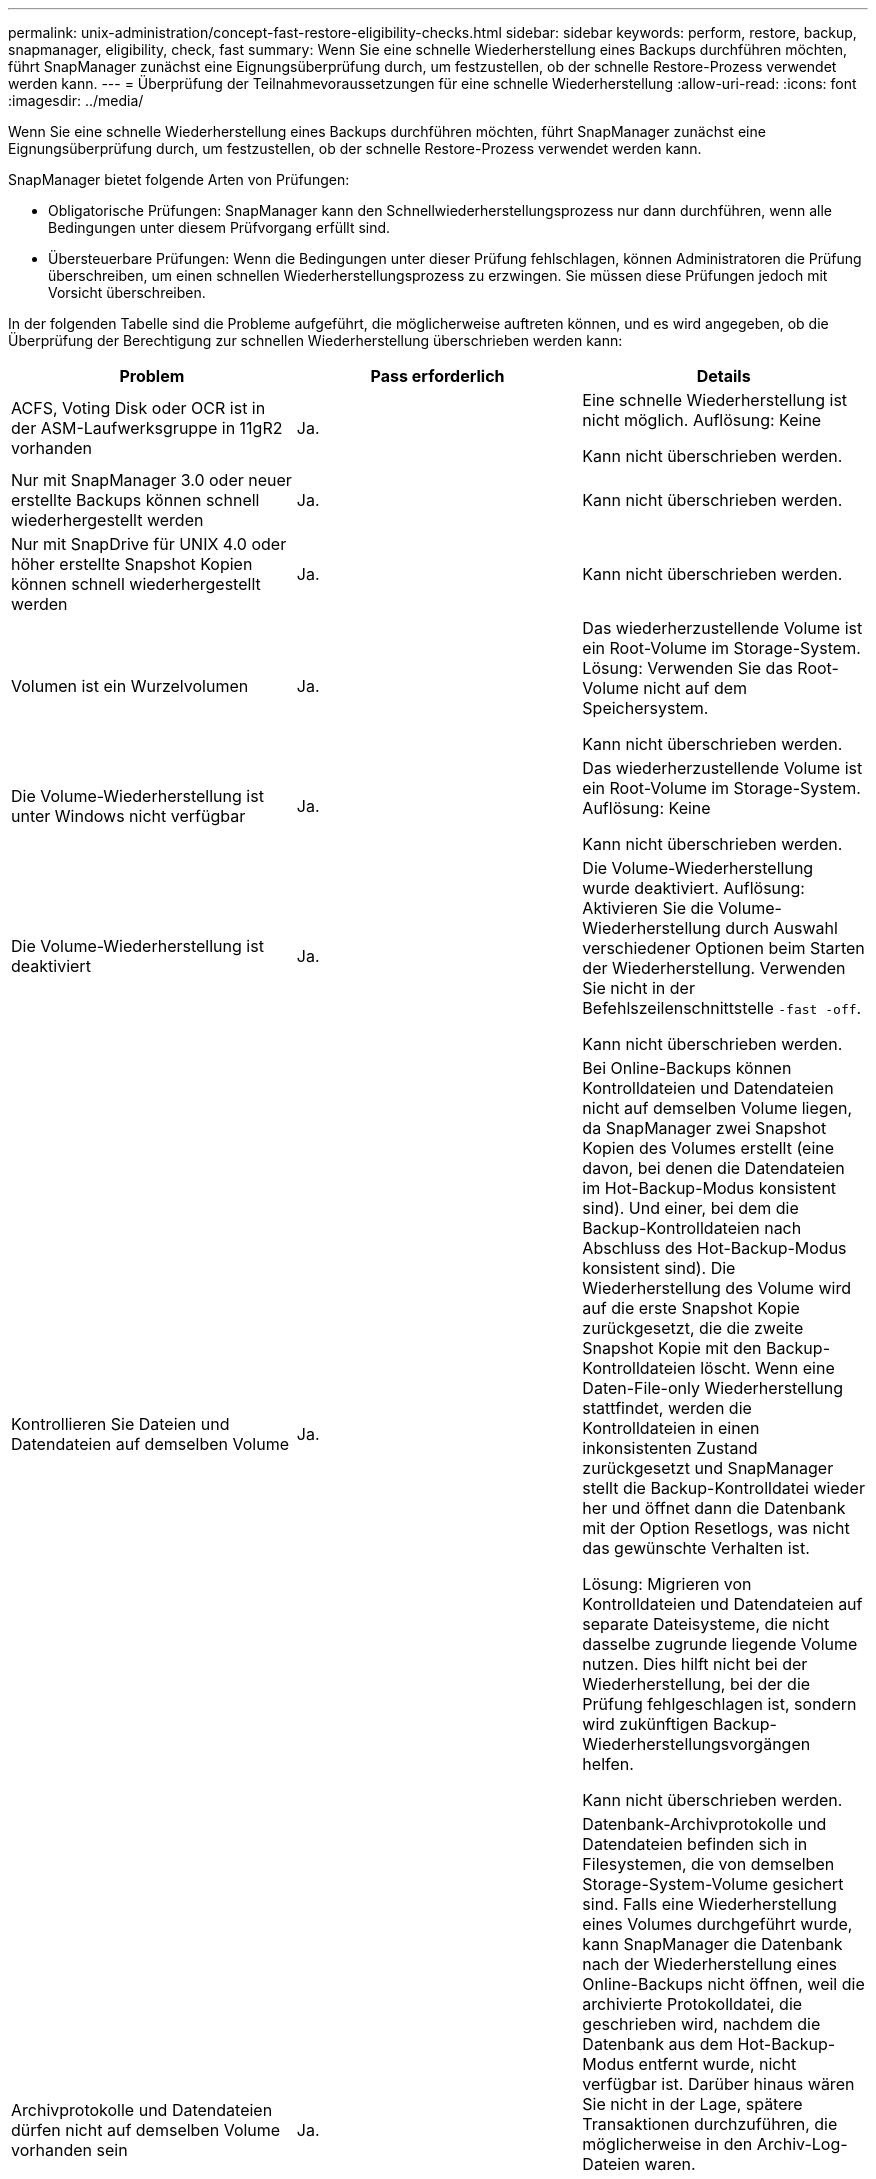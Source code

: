 ---
permalink: unix-administration/concept-fast-restore-eligibility-checks.html 
sidebar: sidebar 
keywords: perform, restore, backup, snapmanager, eligibility, check, fast 
summary: Wenn Sie eine schnelle Wiederherstellung eines Backups durchführen möchten, führt SnapManager zunächst eine Eignungsüberprüfung durch, um festzustellen, ob der schnelle Restore-Prozess verwendet werden kann. 
---
= Überprüfung der Teilnahmevoraussetzungen für eine schnelle Wiederherstellung
:allow-uri-read: 
:icons: font
:imagesdir: ../media/


[role="lead"]
Wenn Sie eine schnelle Wiederherstellung eines Backups durchführen möchten, führt SnapManager zunächst eine Eignungsüberprüfung durch, um festzustellen, ob der schnelle Restore-Prozess verwendet werden kann.

SnapManager bietet folgende Arten von Prüfungen:

* Obligatorische Prüfungen: SnapManager kann den Schnellwiederherstellungsprozess nur dann durchführen, wenn alle Bedingungen unter diesem Prüfvorgang erfüllt sind.
* Übersteuerbare Prüfungen: Wenn die Bedingungen unter dieser Prüfung fehlschlagen, können Administratoren die Prüfung überschreiben, um einen schnellen Wiederherstellungsprozess zu erzwingen. Sie müssen diese Prüfungen jedoch mit Vorsicht überschreiben.


In der folgenden Tabelle sind die Probleme aufgeführt, die möglicherweise auftreten können, und es wird angegeben, ob die Überprüfung der Berechtigung zur schnellen Wiederherstellung überschrieben werden kann:

|===
| Problem | Pass erforderlich | Details 


 a| 
ACFS, Voting Disk oder OCR ist in der ASM-Laufwerksgruppe in 11gR2 vorhanden
 a| 
Ja.
 a| 
Eine schnelle Wiederherstellung ist nicht möglich. Auflösung: Keine

Kann nicht überschrieben werden.



 a| 
Nur mit SnapManager 3.0 oder neuer erstellte Backups können schnell wiederhergestellt werden
 a| 
Ja.
 a| 
Kann nicht überschrieben werden.



 a| 
Nur mit SnapDrive für UNIX 4.0 oder höher erstellte Snapshot Kopien können schnell wiederhergestellt werden
 a| 
Ja.
 a| 
Kann nicht überschrieben werden.



 a| 
Volumen ist ein Wurzelvolumen
 a| 
Ja.
 a| 
Das wiederherzustellende Volume ist ein Root-Volume im Storage-System. Lösung: Verwenden Sie das Root-Volume nicht auf dem Speichersystem.

Kann nicht überschrieben werden.



 a| 
Die Volume-Wiederherstellung ist unter Windows nicht verfügbar
 a| 
Ja.
 a| 
Das wiederherzustellende Volume ist ein Root-Volume im Storage-System. Auflösung: Keine

Kann nicht überschrieben werden.



 a| 
Die Volume-Wiederherstellung ist deaktiviert
 a| 
Ja.
 a| 
Die Volume-Wiederherstellung wurde deaktiviert. Auflösung: Aktivieren Sie die Volume-Wiederherstellung durch Auswahl verschiedener Optionen beim Starten der Wiederherstellung. Verwenden Sie nicht in der Befehlszeilenschnittstelle `-fast -off`.

Kann nicht überschrieben werden.



 a| 
Kontrollieren Sie Dateien und Datendateien auf demselben Volume
 a| 
Ja.
 a| 
Bei Online-Backups können Kontrolldateien und Datendateien nicht auf demselben Volume liegen, da SnapManager zwei Snapshot Kopien des Volumes erstellt (eine davon, bei denen die Datendateien im Hot-Backup-Modus konsistent sind). Und einer, bei dem die Backup-Kontrolldateien nach Abschluss des Hot-Backup-Modus konsistent sind). Die Wiederherstellung des Volume wird auf die erste Snapshot Kopie zurückgesetzt, die die zweite Snapshot Kopie mit den Backup-Kontrolldateien löscht. Wenn eine Daten-File-only Wiederherstellung stattfindet, werden die Kontrolldateien in einen inkonsistenten Zustand zurückgesetzt und SnapManager stellt die Backup-Kontrolldatei wieder her und öffnet dann die Datenbank mit der Option Resetlogs, was nicht das gewünschte Verhalten ist.

Lösung: Migrieren von Kontrolldateien und Datendateien auf separate Dateisysteme, die nicht dasselbe zugrunde liegende Volume nutzen. Dies hilft nicht bei der Wiederherstellung, bei der die Prüfung fehlgeschlagen ist, sondern wird zukünftigen Backup-Wiederherstellungsvorgängen helfen.

Kann nicht überschrieben werden.



 a| 
Archivprotokolle und Datendateien dürfen nicht auf demselben Volume vorhanden sein
 a| 
Ja.
 a| 
Datenbank-Archivprotokolle und Datendateien befinden sich in Filesystemen, die von demselben Storage-System-Volume gesichert sind. Falls eine Wiederherstellung eines Volumes durchgeführt wurde, kann SnapManager die Datenbank nach der Wiederherstellung eines Online-Backups nicht öffnen, weil die archivierte Protokolldatei, die geschrieben wird, nachdem die Datenbank aus dem Hot-Backup-Modus entfernt wurde, nicht verfügbar ist. Darüber hinaus wären Sie nicht in der Lage, spätere Transaktionen durchzuführen, die möglicherweise in den Archiv-Log-Dateien waren.

Lösung: Migration von Archivprotokollen und Datendateien auf separate Filesysteme, die nicht dasselbe zugrunde liegende Storage-System-Volume nutzen Dies hilft nicht bei der Wiederherstellung, bei der die Prüfung fehlgeschlagen ist, sondern wird zukünftigen Backup-Wiederherstellungsvorgängen helfen.

Kann nicht überschrieben werden.



 a| 
Online-Protokolle und Datendateien dürfen nicht auf demselben Volume vorhanden sein
 a| 
Ja.
 a| 
Datenbank Online-Wiederherstellungsprotokolle und Datendateien befinden sich in Filesystemen, die von demselben Storage-System-Volume gesichert sind. Wenn ein Volume wiederhergestellt wurde, kann die Recovery die Online-Wiederherstellungsprotokolle nicht verwenden, weil sie zurückgesetzt wurden.

Lösung: Migrieren Sie Online-Redo-Protokolle und -Datendateien auf separate Filesysteme, die nicht dasselbe zugrunde liegende Storage-System-Volume nutzen. Dies hilft nicht bei der Wiederherstellung, bei der die Prüfung fehlgeschlagen ist, sondern wird zukünftigen Backup-Wiederherstellungsvorgängen helfen.

Kann nicht überschrieben werden.



 a| 
Dateien im Filesystem, nicht Teil des Wiederherstellungsumfangs werden zurückgesetzt
 a| 
Ja.
 a| 
Dateien, die auf dem Host sichtbar sind, außer den wiederherzustellenden Dateien, sind in einem Dateisystem auf dem Volume vorhanden. Wenn eine schnelle Wiederherstellung eines Filesystems oder eine Wiederherstellung eines Storage-Systems durchgeführt wurde, würden die auf dem Host sichtbaren Dateien beim Erstellen der Snapshot Kopie auf den ursprünglichen Inhalt zurückgesetzt. Wenn SnapManager 20 oder weniger Dateien erkennt, werden sie in der Eignungsüberprüfung aufgeführt. Andernfalls zeigt SnapManager eine Meldung an, dass Sie das Dateisystem untersuchen sollten.

Auflösung: Migrieren Sie die Dateien, die nicht von der Datenbank verwendet werden, auf ein anderes Dateisystem, das ein anderes Volume verwendet. Alternativ können Sie die Dateien löschen.

Wenn SnapManager den Dateizweck nicht bestimmen kann, können Sie den Prüffehler überschreiben. Wenn Sie die Prüfung überschreiben, werden die Dateien, die sich nicht im Wiederherstellungsbereich befinden, zurückgesetzt. Setzen Sie diese Prüfung nur außer Kraft, wenn Sie sicher sind, dass das Zurücksetzen der Dateien nichts beeinträchtigt.



 a| 
Dateisysteme in der angegebenen Volume-Gruppe sind nicht Teil des Wiederherstellungsumfangs
 a| 
Nein
 a| 
Mehrere Dateisysteme befinden sich in derselben Volume-Gruppe, aber nicht alle Dateisysteme müssen wiederhergestellt werden. Mit Storage-seitigem Filesystem Restore und schnellem Restore können keine einzelnen Dateisysteme innerhalb einer Volume-Gruppe wiederhergestellt werden, da die von der Volume-Gruppe verwendeten LUNs Daten aus allen Dateisystemen enthalten. Alle Dateisysteme innerhalb einer Volume-Gruppe müssen gleichzeitig wiederhergestellt werden, um eine schnelle Wiederherstellung oder eine speicherseitige Filesystem-Wiederherstellung zu verwenden. Wenn SnapManager 20 oder weniger Dateien erkennt, listet SnapManager diese in der Eignungsprüfung auf. Andernfalls bietet SnapManager eine Meldung, die Sie untersuchen sollten das Dateisystem.

Auflösung: Migrieren Sie die Dateien, die nicht von der Datenbank verwendet werden, auf eine andere Volume-Gruppe. Alternativ können Sie die Dateisysteme in der Volume-Gruppe löschen.

Kann überschrieben werden.



 a| 
Host-Volumes in einer bestimmten Volume-Gruppe werden nicht Teil des Wiederherstellungsumfangs zurückgesetzt
 a| 
Nein
 a| 
Mehrere Host Volumes (logische Volumes) befinden sich in derselben Volume-Gruppe, jedoch werden nicht alle Host Volumes benötigt, um wiederhergestellt zu werden. Diese Prüfung ähnelt den Dateisystemen in der Volume-Gruppe, die nicht Teil des Wiederherstellungsumfangs sind, kann zurückgesetzt werden, außer dass die anderen Host-Volumes in der Volume-Gruppe nicht als Dateisysteme auf dem Host gemountet werden. Lösung: Migrieren Sie Host-Volumes, die von der Datenbank verwendet werden, auf eine andere Volume-Gruppe. Oder löschen Sie die anderen Host Volumes in der Volume-Gruppe.

Wenn Sie die Prüfung außer Kraft setzen, werden alle Host-Volumes in der Volume-Gruppe wiederhergestellt. Setzen Sie diese Prüfung nur außer Kraft, wenn Sie sicher sind, dass sich die Zurücksetzung der anderen Host-Volumes nachteilig auf nichts auswirkt.



 a| 
Die DateiExtents haben sich seit dem letzten Backup geändert
 a| 
Ja.
 a| 
Kann nicht überschrieben werden.



 a| 
Zugeordnete LUNs in Volume sind nicht im Rahmen der Wiederherstellung zurückgesetzt
 a| 
Ja.
 a| 
LUNs, die nicht über die im Volume wiederherzustellenden LUNs liegen, sind derzeit einem Host zugeordnet. Eine Volume-Wiederherstellung kann nicht durchgeführt werden, da andere Hosts oder Applikationen, die diese LUNs verwenden, instabil werden. Wenn die LUN-Namen mit einem Unterstrich und einem Integer-Index enden (z. B. _0 oder _1), sind diese LUNs normalerweise Klone anderer LUNs innerhalb desselben Volumes. Es ist möglich, dass ein weiteres Backup der Datenbank angehängt ist oder ein Klon eines anderen Backups existiert.

Lösung: Migrieren von LUNs, die nicht von der Datenbank auf ein anderes Volume verwendet werden. Wenn es sich bei den zugeordneten LUNs um Klone handelt, suchen Sie nach gemounteten Backups derselben Datenbank oder Klone der Datenbank, und mounten Sie den Backup oder entfernen Sie den Klon.

Kann nicht überschrieben werden.



 a| 
Nicht zugeordnete LUNS im Volume sind nicht Teil des Wiederherstellungsumfangs
 a| 
Nein
 a| 
Andere LUNs als die LUNs, die im Volume wiederhergestellt werden sollen, sind vorhanden. Diese LUNs sind derzeit keinem Host zugeordnet, daher werden durch die Wiederherstellung der LUNs keine aktiven Prozesse unterbrochen. Die Zuordnung der LUNs kann jedoch vorübergehend aufgehoben werden. Lösung: Migrieren von LUNs, die nicht von der Datenbank genutzt werden, auf ein anderes Volume oder Löschen der LUNs

Wenn Sie diese Prüfung überschreiben, setzt die Volume-Wiederherstellung diese LUNs in den Status zurück, ab dem die Snapshot Kopie erstellt wurde. Wenn die LUN beim Erstellen der Snapshot Kopie nicht vorhanden war, ist die LUN nach der Wiederherstellung des Volume nicht vorhanden. Setzen Sie diese Prüfung nur außer Kraft, wenn Sie sicher sind, dass die Zurücksetzung der LUNs nichts beeinträchtigt.



 a| 
LUNs, die in der Snapshot Kopie des Volume vorhanden sind, sind möglicherweise nicht konsistent, wenn zurückgesetzt wird
 a| 
Nein
 a| 
Während der Erstellung von Snapshot Kopien existierten andere LUNs als die, für die die Snapshot Kopie angefordert wurde, im Volume. Diese anderen LUNs haben möglicherweise keinen konsistenten Status. Lösung: Migrieren von LUNs, die nicht von der Datenbank genutzt werden, auf ein anderes Volume oder Löschen der LUNs Dies hilft nicht beim Wiederherstellungsvorgang, bei dem die Prüfung fehlgeschlagen ist, aber Wiederherstellungen zukünftiger Backups, die nach dem Verschieben oder Löschen der LUNs erstellt wurden, helfen können.

Wenn Sie diese Prüfung außer Kraft setzen, werden die LUNs in den inkonsistenten Status zurückgesetzt, mit dem die Snapshot Kopie erstellt wurde. Setzen Sie diese Prüfung nur außer Kraft, wenn Sie sicher sind, dass die Zurücksetzung der LUNs nichts beeinträchtigt.



 a| 
Neue Snapshot Kopien enthalten Volume-Klon
 a| 
Ja.
 a| 
Klone wurden von Snapshot Kopien erstellt, die nach der Wiederherstellung der Snapshot Kopie erstellt wurden. Da zu einem Zeitpunkt eine Wiederherstellung eines Volume spätere Snapshot Kopien gelöscht wird und eine Snapshot Kopie nicht gelöscht werden kann, wenn er über einen Klon verfügt, kann eine Wiederherstellung des Volumes nicht durchgeführt werden. Auflösung: Klone späterer Snapshot Kopien löschen

Kann nicht überschrieben werden.



 a| 
Neuere Backups werden angehängt
 a| 
Ja.
 a| 
Backups, die nach der Wiederherstellung des Backups erstellt wurden, werden gemountet. Da bei einer Volume-Wiederherstellung spätere Snapshot Kopien gelöscht werden, kann eine Snapshot Kopie nicht gelöscht werden, wenn dieser über einen Klon verfügt, bei einem Backup-Mount-Vorgang wird geklonter Storage erstellt und eine Volume-Wiederherstellung nicht möglich ist. Lösung: Heben Sie die Bereitstellung des späteren Backups auf, oder stellen Sie die Wiederherstellung aus einem Backup nach dem gemounteten Backup wieder her.

Kann nicht überschrieben werden.



 a| 
Klone neuerer Backups sind vorhanden
 a| 
Ja.
 a| 
Backups, die nach der Wiederherstellung des Backups erstellt wurden, wurden geklont. Da später Snapshot Kopien durch eine Volume-Wiederherstellung gelöscht werden und eine Snapshot Kopie nicht gelöscht werden kann, wenn er über einen Klon verfügt, kann keine Wiederherstellung des Volumes durchgeführt werden. Lösung: Löschen Sie den Klon des neueren Backups oder führen Sie Restores aus einem Backup durch, das nach den Klonen bei den Backups erstellt wurde.

Kann nicht überschrieben werden.



 a| 
Neue Snapshot Kopien des Volume gingen verloren
 a| 
Nein
 a| 
Durch die Wiederherstellung eines Volumes werden alle Snapshot Kopien gelöscht, die nach der Snapshot Kopie, die das Volume wiederhergestellt wird, erstellt wurden. Wenn SnapManager eine spätere Snapshot Kopie im selben Profil einem SnapManager Backup zuordnen kann, wird die Meldung „neuere Backups werden freigegeben oder gelöscht“ angezeigt. Wenn SnapManager eine spätere Snapshot Kopie nicht im selben Profil einem SnapManager Backup zuordnen kann, wird diese Meldung nicht angezeigt. Lösung: Wiederherstellung aus einem späteren Backup oder Löschen der späteren Snapshot Kopien

Kann überschrieben werden.



 a| 
Neuere Backups werden freigegeben oder gelöscht
 a| 
Nein
 a| 
Durch die Wiederherstellung eines Volumes werden alle Snapshot Kopien gelöscht, die nach der Snapshot Kopie, auf die das Volume wiederhergestellt wird, erstellt wurden. Daher werden alle Backups, die nach dem wiederhergestellten Backup erstellt wurden, entweder gelöscht oder freigegeben. Spätere Backups werden in folgenden Szenarien gelöscht:

* Der Sicherungsstatus ist nicht GESCHÜTZT
* `retain.alwaysFreeExpiredBackups` Ist `*false*` In `smsap.config`


Backups werden später in folgenden Szenarien freigegeben:

* Der Backup-Status IST GESCHÜTZT
* `retain.alwaysFreeExpiredBackups` Ist wahr `*false*` In `smsap.config`


Lösung: Wiederherstellung aus einem späteren Backup oder kostenlose oder löschen Sie später Backups.

Wenn Sie diese Prüfung außer Kraft setzen, werden Backups, die nach dem wiederherzustellenden Backup erstellt wurden, gelöscht oder freigegeben.



 a| 
SnapMirror Beziehung für Volume wurde verloren
 a| 
Ja (wenn RBAC deaktiviert ist oder Sie keine RBAC-Rechte haben)
 a| 
Durch das Wiederherstellen eines Volume auf eine Snapshot Kopie vor der Basis-Snapshot Kopie in einer SnapMirror Beziehung wird die Beziehung zerstört. Lösung: Wiederherstellung aus einem Backup, das nach der Basis-Snapshot Kopie der Beziehung erstellt wurde Alternativ können Sie die Storage-Beziehung manuell unterbrechen (und dann die Beziehung nach Abschluss der Wiederherstellung erneut erstellen und neu erstellen).

Kann überschrieben werden, wenn RBAC aktiviert ist und Sie über RBAC verfügen.



 a| 
Die SnapVault-Beziehung für das Volume geht verloren, wenn der schnelle Wiederherstellungsprozess eingetreten ist
 a| 
Ja (wenn RBAC deaktiviert ist oder Sie keine RBAC-Rechte haben)
 a| 
Durch das Wiederherstellen eines Volumes auf eine Snapshot Kopie vor der Basis-Snapshot Kopie in einer SnapVault Beziehung wird die Beziehung zerstört. Lösung: Wiederherstellung aus einem Backup, das nach der Basis-Snapshot Kopie der Beziehung erstellt wurde Alternativ können Sie die Storage-Beziehung manuell unterbrechen (und dann die Beziehung nach Abschluss der Wiederherstellung erneut erstellen und neu erstellen).

Kann nicht überschrieben werden. Wenn RBAC aktiviert ist und Sie über die Berechtigung zur rollenbasierten Zugriffssteuerung verfügen.



 a| 
NFS-Dateien in Volume werden nicht Teil des Wiederherstellungsumfangs zurückgesetzt
 a| 
Nein
 a| 
Dateien, die im Storage-System-Volume vorhanden sind und auf dem Host nicht sichtbar sind, werden bei der Wiederherstellung eines Volumes zurückgesetzt. Auflösung: Migrieren Sie Dateien, die nicht von der Datenbank verwendet werden, auf ein anderes Volume oder löschen Sie die Dateien.

Kann überschrieben werden. Wenn Sie diese Prüfung nicht überschreiben, werden die LUNs gelöscht.



 a| 
CIFS-Freigaben für Volume sind vorhanden
 a| 
Nein
 a| 
Das wiederherzustellende Volume verfügt über CIFS-Freigaben. Während der Volume-Wiederherstellung greifen andere Hosts möglicherweise auf Dateien auf dem Volume zu. Lösung: Entfernen Sie nicht benötigte CIFS Shares.

Kann überschrieben werden.



 a| 
Wiederherstellung von einem alternativen Speicherort
 a| 
Ja.
 a| 
Für den Wiederherstellungsvorgang wurde eine Wiederherstellungsspezifikation bereitgestellt, die angibt, dass die Dateien von einem anderen Speicherort wiederhergestellt werden. Nur Werkzeuge für die Erstellung von Kopien auf Host-Seite können verwendet werden, um sie von einem alternativen Speicherort wiederherzustellen.

Auflösung: Keine.

Kann nicht überschrieben werden.



 a| 
Die Wiederherstellung eines speicherseitigen Filesystems wird in einer RAC-Datenbank nicht unterstützt
 a| 
Ja.
 a| 
Kann nicht überschrieben werden.

|===